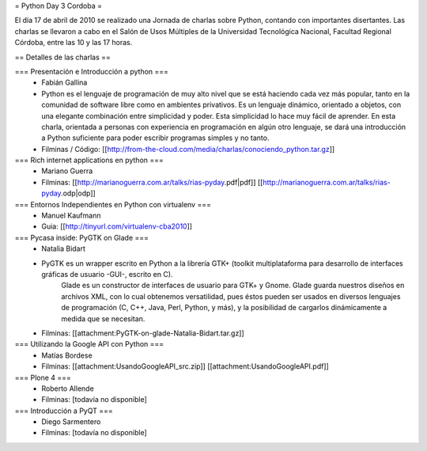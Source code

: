 = Python Day 3 Cordoba =

El día 17 de abril de 2010 se realizado una Jornada de charlas sobre Python, contando con importantes disertantes. Las charlas se llevaron a cabo en el Salón de Usos Múltiples de la Universidad Tecnológica Nacional, Facultad Regional Córdoba, entre las 10 y las 17 horas. 

== Detalles de las charlas ==

=== Presentación e Introducción a python ===
 * Fabián Gallina
 * Python es el lenguaje de programación de muy alto nivel que se está haciendo cada vez más popular, tanto en la comunidad de software libre como en ambientes privativos. Es un lenguaje dinámico, orientado a objetos, con una elegante combinación entre simplicidad y poder. Esta simplicidad lo hace muy fácil de aprender. En esta charla, orientada a personas con experiencia en programación en algún otro lenguaje, se dará una introducción a Python suficiente para poder escribir programas simples y no tanto.
 * Filminas / Código: [[http://from-the-cloud.com/media/charlas/conociendo_python.tar.gz]]

=== Rich internet applications en python ===
 * Mariano Guerra
 * Filminas: [[http://marianoguerra.com.ar/talks/rias-pyday.pdf|pdf]] [[http://marianoguerra.com.ar/talks/rias-pyday.odp|odp]]

=== Entornos Independientes en Python con virtualenv ===
 * Manuel Kaufmann
 * Guia: [[http://tinyurl.com/virtualenv-cba2010]]

=== Pycasa inside: PyGTK on Glade ===
 * Natalia Bidart
 * PyGTK es un wrapper escrito en Python a la librería GTK+ (toolkit multiplataforma para desarrollo de interfaces gráficas de usuario -GUI-, escrito en C).
    Glade es un constructor de interfaces de usuario para GTK+ y Gnome. Glade guarda nuestros diseños en archivos XML, con lo cual obtenemos versatilidad, pues éstos pueden ser usados en diversos lenguajes de programación (C, C++, Java, Perl, Python, y más), y la posibilidad de cargarlos dinámicamente a medida que se necesitan.
 * Filminas: [[attachment:PyGTK-on-glade-Natalia-Bidart.tar.gz]]

=== Utilizando la Google API con Python ===
 * Matías Bordese
 * Filminas: [[attachment:UsandoGoogleAPI_src.zip]] [[attachment:UsandoGoogleAPI.pdf]]

=== Plone 4 ===
 * Roberto Allende
 * Filminas: [todavía no disponible]

=== Introducción a PyQT ===
 * Diego Sarmentero
 * Filminas: [todavía no disponible]
